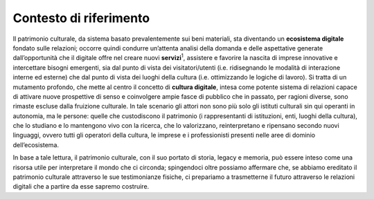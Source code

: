 Contesto di riferimento
=======================

Il patrimonio culturale, da sistema basato prevalentemente sui beni
materiali, sta diventando un **ecosistema digitale** fondato sulle
relazioni; occorre quindi condurre un’attenta analisi della domanda e
delle aspettative generate dall’opportunità che il digitale offre nel
creare nuovi **servizi**\ :sup:`1`, assistere e favorire la nascita di
imprese innovative e intercettare bisogni emergenti, sia dal punto di
vista dei visitatori/utenti (i.e. ridisegnando le modalità di
interazione interne ed esterne) che dal punto di vista dei luoghi della
cultura (i.e. ottimizzando le logiche di lavoro). Si tratta di un
mutamento profondo, che mette al centro il concetto di **cultura
digitale**, intesa come potente sistema di relazioni capace di attivare
nuove prospettive di senso e coinvolgere ampie fasce di pubblico che in
passato, per ragioni diverse, sono rimaste escluse dalla fruizione
culturale. In tale scenario gli attori non sono più solo gli istituti
culturali sin qui operanti in autonomia, ma le persone: quelle che
custodiscono il patrimonio (i rappresentanti di istituzioni, enti,
luoghi della cultura), che lo studiano e lo mantengono vivo con la
ricerca, che lo valorizzano, reinterpretano e ripensano secondo nuovi
linguaggi, ovvero tutti gli operatori della cultura, le imprese e i
professionisti presenti nelle aree di dominio dell’ecosistema.

In base a tale lettura, il patrimonio culturale, con il suo portato di
storia, legacy e memoria, può essere inteso come una risorsa utile per
interpretare il mondo che ci circonda; spingendoci oltre possiamo
affermare che, se abbiamo ereditato il patrimonio culturale attraverso
le sue testimonianze fisiche, ci prepariamo a trasmetterne il futuro
attraverso le relazioni digitali che a partire da esse sapremo
costruire.
